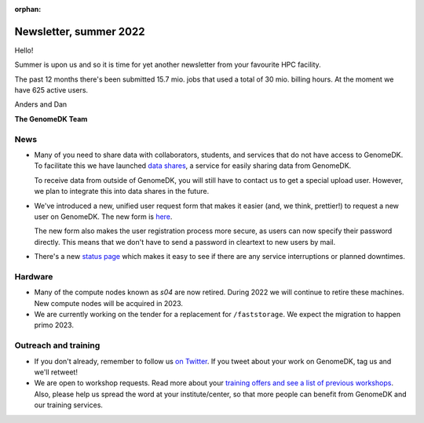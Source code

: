 :orphan:

.. _newsletter-2022-summer:

=======================
Newsletter, summer 2022
=======================

Hello!

Summer is upon us and so it is time for yet another newsletter from your
favourite HPC facility.

The past 12 months there's been submitted 15.7 mio. jobs that used a total of 30
mio. billing hours. At the moment we have 625 active users.

Anders and Dan

**The GenomeDK Team**

News
====

* Many of you need to share data with collaborators, students, and services that
  do not have access to GenomeDK. To facilitate this we have launched
  `data shares <https://genome.au.dk/docs/sharing-data/>`_, a service for easily
  sharing data from GenomeDK.

  To receive data from outside of GenomeDK, you will still have to contact us
  to get a special upload user. However, we plan to integrate this into data
  shares in the future.

* We've introduced a new, unified user request form that makes it easier (and,
  we think, prettier!) to request a new user on GenomeDK. The new form is
  `here <https://console.genome.au.dk/user-requests/create/>`_.

  The new form also makes the user registration process more secure, as users
  can now specify their password directly. This means that we don't have to send
  a password in cleartext to new users by mail.

* There's a new `status page <https://console.genome.au.dk/status/>`_ which
  makes it easy to see if there are any service interruptions or planned
  downtimes.

Hardware
========

* Many of the compute nodes known as *s04* are now retired. During 2022 we will
  continue to retire these machines. New compute nodes will be acquired in 2023.
* We are currently working on the tender for a replacement for ``/faststorage``.
  We expect the migration to happen primo 2023.

Outreach and training
=====================

* If you don't already, remember to follow us
  `on Twitter <https://twitter.com/GenomeDK_AU>`_. If you tweet about your
  work on GenomeDK, tag us and we'll retweet!

* We are open to workshop requests. Read more about your `training offers and
  see a list of previous workshops <https://genome.au.dk/training/>`_.
  Also, please help us spread the word at your institute/center, so that more
  people can benefit from GenomeDK and our training services.
